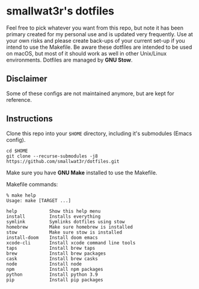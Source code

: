 * smallwat3r's dotfiles

Feel free to pick whatever you want from this repo, but note it has been primary
created for my personal use and is updated very frequently. Use at your own risks
and please create back-ups of your current set-up if you intend to use the Makefile.
Be aware these dotfiles are intended to be used on macOS, but most of it should
work as well in other Unix/Linux environments. Dotfiles are managed by *GNU Stow*.

** Disclaimer

Some of these configs are not maintained anymore, but are kept for reference.

** Instructions

Clone this repo into your ~$HOME~ directory, including it's submodules (Emacs config).

#+begin_src shell
cd $HOME
git clone --recurse-submodules -j8 https://github.com/smallwat3r/dotfiles.git
#+end_src

Make sure you have *GNU Make* installed to use the Makefile.

Makefile commands:

#+begin_src console
% make help
Usage: make [TARGET ...]

help            Show this help menu
install         Installs everything
symlink         Symlinks dotfiles using stow
homebrew        Make sure homebrew is installed
stow            Make sure stow is installed
install-doom    Install doom emacs
xcode-cli       Install xcode command line tools
taps            Install brew taps
brew            Install brew packages
cask            Install brew casks
node            Install node
npm             Install npm packages
python          Install python 3.9
pip             Install pip packages
#+end_src
